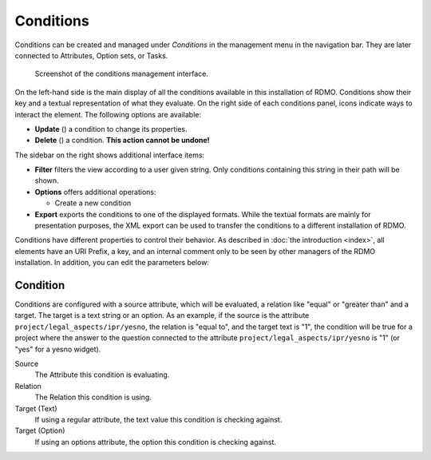 Conditions
----------

Conditions can be created and managed under *Conditions* in the management menu in the navigation bar. They are later connected to Attributes, Option sets, or Tasks.

.. figure:: ../_static/img/screens/conditions.png
   :target: ../_static/img/screens/conditions.png

   Screenshot of the conditions management interface.

On the left-hand side is the main display of all the conditions available in this installation of RDMO. Conditions show their key and a textual representation of what they evaluate. On the right side of each conditions panel, icons indicate ways to interact the element. The following options are available:

* **Update** (|update|) a condition to change its properties.
* **Delete** (|delete|) a condition. **This action cannot be undone!**

.. |update| image:: ../_static/img/icons/update.png
.. |delete| image:: ../_static/img/icons/delete.png

The sidebar on the right shows additional interface items:

* **Filter** filters the view according to a user given string. Only conditions containing this string in their path will be shown.
* **Options** offers additional operations:

  * Create a new condition

* **Export** exports the conditions to one of the displayed formats. While the textual formats are mainly for presentation purposes, the XML export can be used to transfer the conditions to a different installation of RDMO.

Conditions have different properties to control their behavior. As described in :doc:`the introduction <index>`, all elements have an URI Prefix, a key, and an internal comment only to be seen by other managers of the RDMO installation. In addition, you can edit the parameters below:

Condition
"""""""""
Conditions are configured with a source attribute, which will be evaluated, a relation like "equal" or "greater than" and a target. The target is a text string or an option. As an example, if the source is the attribute ``project/legal_aspects/ipr/yesno``, the relation is "equal to", and the target text is "1", the condition will be true for a project where the answer to the question connected to the attribute ``project/legal_aspects/ipr/yesno`` is "1" (or "yes" for a yesno widget).

Source
  The Attribute this condition is evaluating.

Relation
  The Relation this condition is using.

Target (Text)
  If using a regular attribute, the text value this condition is checking against.

Target (Option)
  If using an options attribute, the option this condition is checking against.
